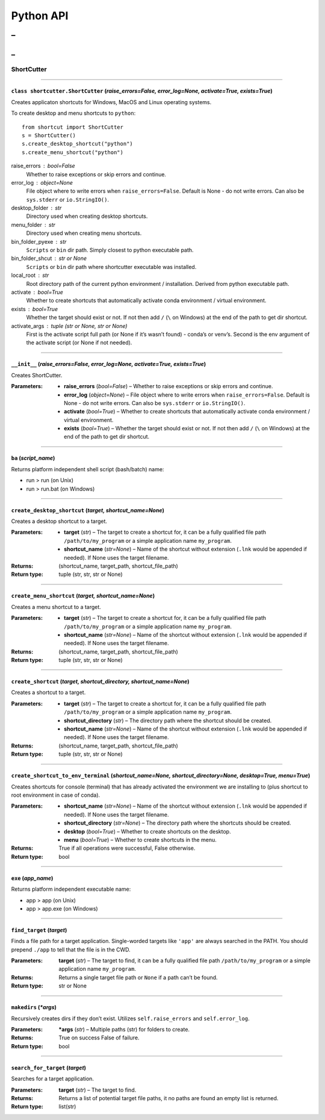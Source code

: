 
Python API
==========
_
++++++
_
??????

ShortCutter
~~~~~~~~~~~



======

``class shortcutter.ShortCutter`` (*raise_errors=False, error_log=None, activate=True, exists=True*)
------

Creates applicaton shortcuts for Windows, MacOS and Linux operating
systems.

To create desktop and menu shortcuts to ``python``:

::

   from shortcut import ShortCutter
   s = ShortCutter()
   s.create_desktop_shortcut("python")
   s.create_menu_shortcut("python")

raise_errors : bool=False
   Whether to raise exceptions or skip errors and continue.

error_log : object=None
   File object where to write errors when ``raise_errors=False``.
   Default is None - do not write errors. Can also be
   ``sys.stderr`` or ``io.StringIO()``.

desktop_folder : str
   Directory used when creating desktop shortcuts.

menu_folder : str
   Directory used when creating menu shortcuts.

bin_folder_pyexe : str
   ``Scripts`` or ``bin`` dir path. Simply closest to python
   executable path.

bin_folder_shcut : str or None
   ``Scripts`` or ``bin`` dir path where shortcutter executable was
   installed.

local_root : str
   Root directory path of the current python environment /
   installation. Derived from python executable path.

activate : bool=True
   Whether to create shortcuts that automatically activate conda
   environment / virtual environment.

exists : bool=True
   Whether the target should exist or not. If not then add ``/``
   (``\`` on Windows) at the end of the path to get dir shortcut.

activate_args : tuple (str or None, str or None)
   First is the activate script full path (or None if it’s wasn’t
   found) - conda’s or venv’s. Second is the env argument of the
   activate script (or None if not needed).


======

``__init__`` (*raise_errors=False, error_log=None, activate=True, exists=True*)
------

Creates ShortCutter.

:Parameters:
    * **raise_errors** (*bool=False*) – Whether to raise
      exceptions or skip errors and continue.

    * **error_log** (*object=None*) – File object where to write
      errors when ``raise_errors=False``. Default is None - do
      not write errors. Can also be ``sys.stderr`` or
      ``io.StringIO()``.

    * **activate** (*bool=True*) – Whether to create shortcuts
      that automatically activate conda environment / virtual
      environment.

    * **exists** (*bool=True*) – Whether the target should exist
      or not. If not then add ``/`` (``\`` on Windows) at the
      end of the path to get dir shortcut.


======

``ba`` (*script_name*)
------

Returns platform independent shell script (bash/batch) name:

* run > run (on Unix)

* run > run.bat (on Windows)


======

``create_desktop_shortcut`` (*target, shortcut_name=None*)
------

Creates a desktop shortcut to a target.

:Parameters:
    * **target** (*str*) – The target to create a shortcut for,
      it can be a fully qualified file path
      ``/path/to/my_program`` or a simple application name
      ``my_program``.

    * **shortcut_name** (*str=None*) – Name of the shortcut
      without extension (``.lnk`` would be appended if needed).
      If None uses the target filename.

:Returns:
   (shortcut_name, target_path, shortcut_file_path)

:Return type:
   tuple (str, str, str or None)


======

``create_menu_shortcut`` (*target, shortcut_name=None*)
------

Creates a menu shortcut to a target.

:Parameters:
    * **target** (*str*) – The target to create a shortcut for,
      it can be a fully qualified file path
      ``/path/to/my_program`` or a simple application name
      ``my_program``.

    * **shortcut_name** (*str=None*) – Name of the shortcut
      without extension (``.lnk`` would be appended if needed).
      If None uses the target filename.

:Returns:
   (shortcut_name, target_path, shortcut_file_path)

:Return type:
   tuple (str, str, str or None)


======

``create_shortcut`` (*target, shortcut_directory, shortcut_name=None*)
------

Creates a shortcut to a target.

:Parameters:
    * **target** (*str*) – The target to create a shortcut for,
      it can be a fully qualified file path
      ``/path/to/my_program`` or a simple application name
      ``my_program``.

    * **shortcut_directory** (*str*) – The directory path where
      the shortcut should be created.

    * **shortcut_name** (*str=None*) – Name of the shortcut
      without extension (``.lnk`` would be appended if needed).
      If None uses the target filename.

:Returns:
   (shortcut_name, target_path, shortcut_file_path)

:Return type:
   tuple (str, str, str or None)


======

``create_shortcut_to_env_terminal`` (*shortcut_name=None, shortcut_directory=None, desktop=True, menu=True*)
------

Creates shortcuts for console (terminal) that has already
activated the environment we are installing to (plus shortcut to
root environment in case of conda).

:Parameters:
    * **shortcut_name** (*str=None*) – Name of the shortcut
      without extension (``.lnk`` would be appended if needed).
      If None uses the target filename.

    * **shortcut_directory** (*str=None*) – The directory path
      where the shortcuts should be created.

    * **desktop** (*bool=True*) – Whether to create shortcuts on
      the desktop.

    * **menu** (*bool=True*) – Whether to create shortcuts in
      the menu.

:Returns:
   True if all operations were successful, False otherwise.

:Return type:
   bool


======

``exe`` (*app_name*)
------

Returns platform independent executable name:

* app > app (on Unix)

* app > app.exe (on Windows)


======

``find_target`` (*target*)
------

Finds a file path for a target application. Single-worded
targets like ``'app'`` are always searched in the PATH. You
should prepend ``./app`` to tell that the file is in the CWD.

:Parameters:
   **target** (*str*) – The target to find, it can be a fully
   qualified file path ``/path/to/my_program`` or a simple
   application name ``my_program``.

:Returns:
   Returns a single target file path or ``None`` if a path can’t
   be found.

:Return type:
   str or None


======

``makedirs`` (*\*args*)
------

Recursively creates dirs if they don’t exist. Utilizes
``self.raise_errors`` and ``self.error_log``.

:Parameters:
   ***args** (*str*) – Multiple paths (str) for folders to
   create.

:Returns:
   True on success False of failure.

:Return type:
   bool


======

``search_for_target`` (*target*)
------

Searches for a target application.

:Parameters:
   **target** (*str*) – The target to find.

:Returns:
   Returns a list of potential target file paths, it no paths
   are found an empty list is returned.

:Return type:
   list(str)
